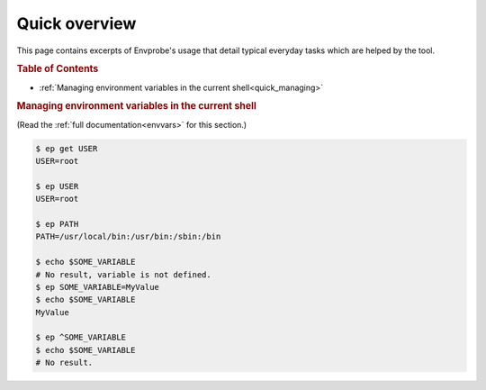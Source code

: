 .. _quick:

==============
Quick overview
==============

This page contains excerpts of Envprobe's usage that detail typical everyday tasks which are helped by the tool.

.. rubric:: Table of Contents

- :ref:`Managing environment variables in the current shell<quick_managing>`


.. rubric:: Managing environment variables in the current shell
   :name: quick_managing

(Read the :ref:`full documentation<envvars>` for this section.)

.. code-block:: bash

   $ ep get USER
   USER=root

   $ ep USER
   USER=root

   $ ep PATH
   PATH=/usr/local/bin:/usr/bin:/sbin:/bin

   $ echo $SOME_VARIABLE
   # No result, variable is not defined.
   $ ep SOME_VARIABLE=MyValue
   $ echo $SOME_VARIABLE
   MyValue

   $ ep ^SOME_VARIABLE
   $ echo $SOME_VARIABLE
   # No result.
